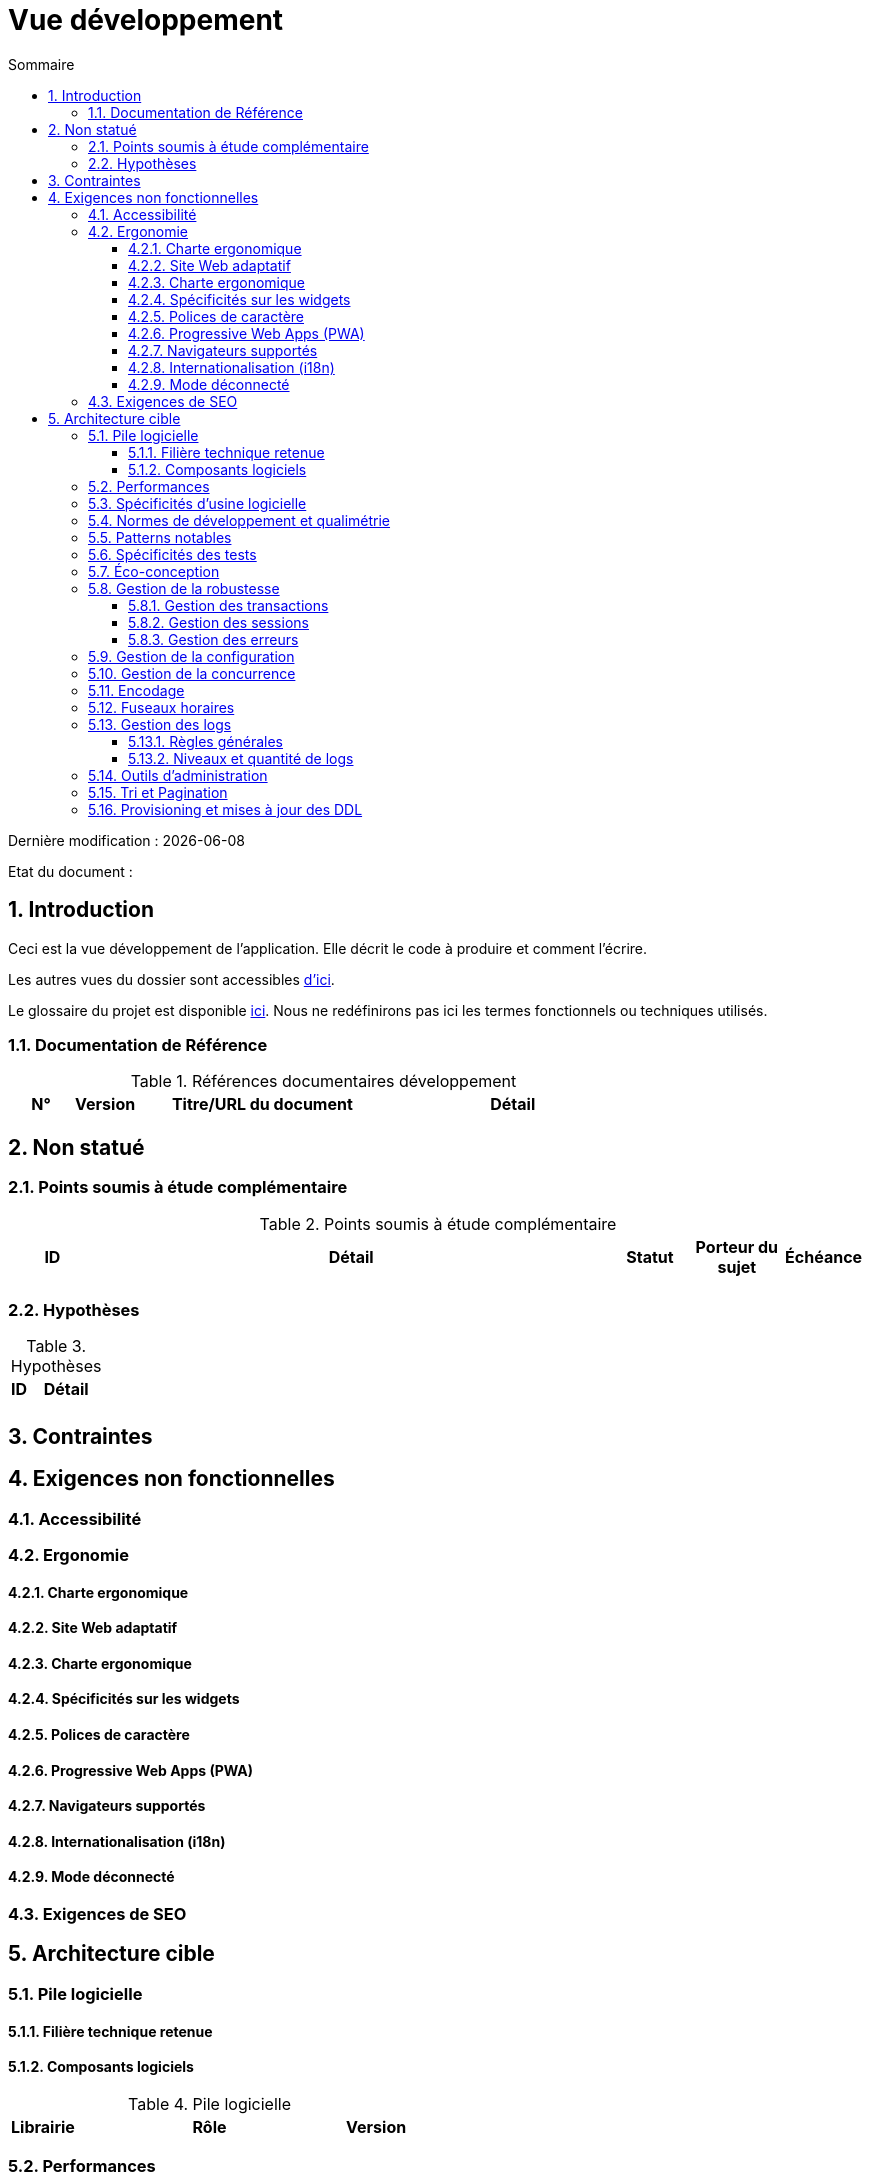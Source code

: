 = Vue développement
:sectnumlevels: 4
:toclevels: 4
:sectnums: 4
:toc: left
:icons: font
:toc-title: Sommaire

Dernière modification : {docdate} 

Etat du document : 

== Introduction
Ceci est la vue développement de l’application. Elle décrit le code à produire et comment l'écrire.

Les autres vues du dossier sont accessibles link:./README.adoc[d'ici].

Le glossaire du projet est disponible link:glossaire.adoc[ici]. Nous ne redéfinirons pas ici les termes fonctionnels ou techniques utilisés.

=== Documentation de Référence

.Références documentaires développement
[cols="1,1,4,4"]
|====
|N°|Version|Titre/URL du document|Détail

|
|
|

|====

== Non statué

=== Points soumis à étude complémentaire

.Points soumis à étude complémentaire
[cols="1,6,1,1,1"]
|====
|ID|Détail|Statut|Porteur du sujet  | Échéance

|
|
|
|
|

|====

=== Hypothèses

.Hypothèses
[cols="1,4"]
|====
|ID|Détail

|
|

|====

== Contraintes

== Exigences non fonctionnelles

=== Accessibilité

=== Ergonomie

==== Charte ergonomique

==== Site Web adaptatif

==== Charte ergonomique
 
==== Spécificités sur les widgets

==== Polices de caractère

==== Progressive Web Apps (PWA)

==== Navigateurs supportés

==== Internationalisation (i18n)

==== Mode déconnecté

=== Exigences de SEO

== Architecture cible

=== Pile logicielle

==== Filière technique retenue

==== Composants logiciels

.Pile logicielle
[cols="1,4,1"]
|====
|Librairie|Rôle|Version 

|====

=== Performances

=== Spécificités d’usine logicielle

=== Normes de développement et qualimétrie 

=== Patterns notables

=== Spécificités des tests

=== Éco-conception

=== Gestion de la robustesse

==== Gestion des transactions

==== Gestion des sessions

==== Gestion des erreurs

=== Gestion de la configuration

=== Gestion de la concurrence

=== Encodage

=== Fuseaux horaires

=== Gestion des logs

==== Règles générales

==== Niveaux et quantité de logs

=== Outils d'administration

=== Tri et Pagination

=== Provisioning et mises à jour des DDL